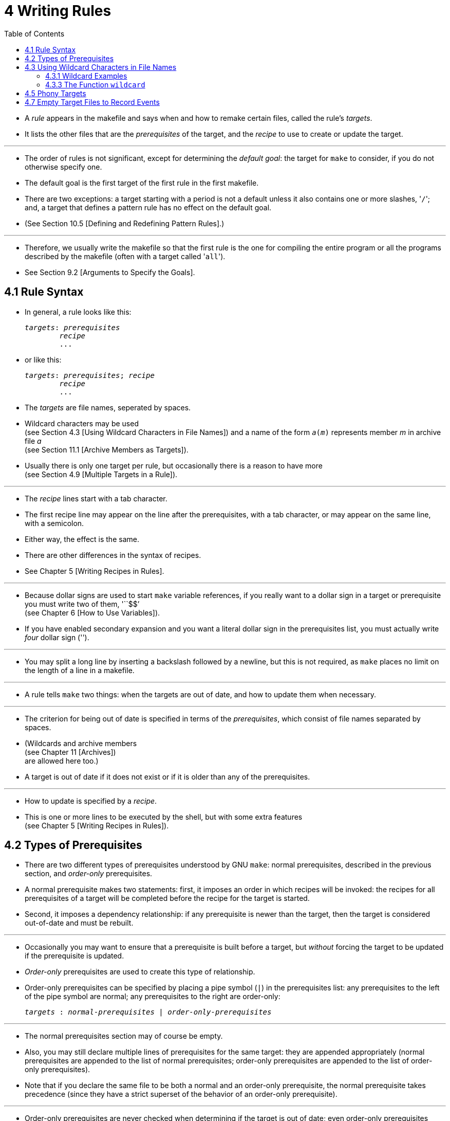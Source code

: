 = 4 Writing Rules
:toc: left
:source-highlighter: rouge

* A _rule_ appears in the makefile and says when and how to remake certain
  files, called the rule's _targets_.
* It lists the other files that are the _prerequisites_ of the target, and the
  _recipe_ to use to create or update the target.

'''

* The order of rules is not significant, except for determining the _default
  goal_: the target for `make` to consider, if you do not otherwise specify
  one.
* The default goal is the first target of the first rule in the first makefile.
* There are two exceptions: a target starting with a period is not a default
  unless it also contains one or more slashes, \'``/``'; and, a target that
  defines a pattern rule has no effect on the default goal.
* (See Section 10.5 [Defining and Redefining Pattern Rules].)

'''

* Therefore, we usually write the makefile so that the first rule is the one
  for compiling the entire program or all the programs described by the
  makefile (often with a target called \'``all``').
* See Section 9.2 [Arguments to Specify the Goals].

== 4.1 Rule Syntax

* In general, a rule looks like this:
+
[source,makefile,subs=+quotes]
_targets_: _prerequisites_
	_recipe_
	...

* or like this:
+
[source,makefile,subs=+quotes]
_targets_: _prerequisites_; _recipe_
	_recipe_
	...

* The _targets_ are file names, seperated by spaces.
* Wildcard characters may be used +
  (see Section 4.3 [Using Wildcard Characters in File Names])
  and a name of the form `_a_(_m_)` represents member _m_ in archive file _a_ +
  (see Section 11.1 [Archive Members as Targets]).
* Usually there is only one target per rule, but occasionally there is a reason
  to have more +
  (see Section 4.9 [Multiple Targets in a Rule]).

'''

* The _recipe_ lines start with a tab character.
* The first recipe line may appear on the line after the prerequisites, with a
  tab character, or may appear on the same line, with a semicolon.
* Either way, the effect is the same.
* There are other differences in the syntax of recipes.
* See Chapter 5 [Writing Recipes in Rules].

'''

* Because dollar signs are used to start `make` variable references, if you
  really want to a dollar sign in a target or prerequisite you must write two
  of them, \'``$$`' +
  (see Chapter 6 [How to Use Variables]).
* If you have enabled secondary expansion and you want a literal dollar sign in
  the prerequisites list, you must actually write _four_ dollar sign
  (\'``$$$$``').

'''

* You may split a long line by inserting a backslash followed by a newline, but
  this is not required, as `make` places no limit on the length of a line in a
  makefile.

'''

* A rule tells `make` two things: when the targets are out of date, and how to
  update them when necessary.

'''

* The criterion for being out of date is specified in terms of the
  _prerequisites_, which consist of file names separated by spaces.
* (Wildcards and archive members +
  (see Chapter 11 [Archives]) +
  are allowed here too.)
* A target is out of date if it does not exist or if it is older than any of
  the prerequisites.

'''

* How to update is specified by a _recipe_.
* This is one or more lines to be executed by the shell, but with some extra
  features +
  (see Chapter 5 [Writing Recipes in Rules]).

== 4.2 Types of Prerequisites

* There are two different types of prerequisites understood by GNU `make`:
  normal prerequisites, described in the previous section, and _order-only_
  prerequisites.
* A normal prerequisite makes two statements: first, it imposes an order in
  which recipes will be invoked: the recipes for all prerequisites of a target
  will be completed before the recipe for the target is started.
* Second, it imposes a dependency relationship: if any prerequisite is newer
  than the target, then the target is considered out-of-date and must be
  rebuilt.

'''

* Occasionally you may want to ensure that a prerequisite is built before a
  target, but _without_ forcing the target to be updated if the prerequisite is
  updated.
* _Order-only_ prerequisites are used to create this type of relationship.
* Order-only prerequisites can be specified by placing a pipe symbol (`|`) in
  the prerequisites list: any prerequisites to the left of the pipe symbol are
  normal; any prerequisites to the right are order-only:
+
[source,makefile,subs=+quotes]
_targets_ : _normal-prerequisites_ | _order-only-prerequisites_

'''

* The normal prerequisites section may of course be empty.
* Also, you may still declare multiple lines of prerequisites for the same
  target: they are appended appropriately (normal prerequisites are appended to
  the list of normal prerequisites; order-only prerequisites are appended to
  the list of order-only prerequisites).
* Note that if you declare the same file to be both a normal and an order-only
  prerequisite, the normal prerequisite takes precedence (since they have a
  strict superset of the behavior of an order-only prerequisite).

'''

* Order-only prerequisites are never checked when determining if the target is
  out of date; even order-only prerequisites marked as phony (see Section 4.5
  [Phony Targets], page 31) will not cause the target to be rebuilt.

'''

* Consider an example where your targets are to be placed in a separate
  directory, and that directory might not exist before `make` is run.
* In this situation, you want the directory to be created before any targets
  are placed into it but, because the timestamps on directories change where a
  file is added, removed, or renamed, we certainly don't want to rebuild all the
  targets whenever the directory's timestamp changes.
* One way to manage this is with order-only prerequisites: make the directory
  an order-only prerequisite on all the targets:
+
[,makefile]
----
OBJDIR := objdir
OBJS := (addprefix $(OBJDIR)/,foo.o bar.o baz.o)

$(OBJDIR)/%.o : %.c
	$(COMPILE.c) $(OUTPUT_OPTION) $<

all: $(OBJS)

$(OBJS): | $(OBJDIR)

$(OBJDIR):
	mkdir $(OBJDIR)
----

'''

* Now the rule to create the `objdir` directory will be run, if needed, before
  any, before any '.o' is built, but no '.o' will be built because the `objdir`
  directory timestamp changed.

== 4.3 Using Wildcard Characters in File Names

* A single file name can specify many files using *_wildcard_ characters*.
* The wildcard characters in `make` are \'``*``', \'``?``' and \'``[...]``',
  the same as in the Bourne shell.

'''

* If an expression matches multiple files then the results will be sorted.
* However multiple expressions will not be globally sorted.

'''

* The character \'``~``' at the beginning of a file name also has special
  significance.
* If alone, or followed by a slash, it represents your home directory.
* If the \'``~``' is followed by a word, the string represents the home
  directory of the use named by that word.

'''

* Wildcard expansion is performed by `make` automatically in targets and in
  prerequisites.
* In recipes, the shell is responsible for wildcard expansion.
* In other contexts, wildcard expansion happens only if you request it
  explicitly with the `wildcard` function.

'''

* The special significance of a wildcard characters can be turned off by
  preceding it with a backslash.

=== 4.3.1 Wildcard Examples

* With the following rule in the makefile, \'``make print``' will print all the
  \'``.c``' files that have changed since the last time you printed them:
+
[source,makefile]
print: *.c
	lpr -p $?
	touch print

* This rule uses `print` as an empty target file; see Section 4.7 [Empty Target
  Files to Record Events].
* (The automatic variable \'``$?``' is used to print only those files that have
  changed; see Section 10.5.3 [Automatic Variables].)

=== 4.3.3 The Function `wildcard`

* Wildcard expansion does not normally take place when a variable is set, or
  inside the arguments of a function.
* If you want to do wildcard expansion in such places, you need to use the
  `wildcard` function, like this:
+
[source,makefile,subs=+quotes]
$(wildcard _pattern_...)

* This string, used anywhere in a makefile, is replaced by a space-separated
  list of names of existing files that match one of the given file name
  patterns.
* If no existing file name matches a pattern, then that pattern is omitted from
  the output of the `wildcard` function.
* The results of the `wildcard` function are sorted.
* Each individual expression is sorted separately.

'''

* We can change the list of C source files into a list of object files by
  replacing the '`.c`' suffix with '`.o`' in the result, like this:
+
[source,makefile]
$(patsubst %.c,%.o,$(wildcard *.c))

* (See Section 8.2 [Functions for String Substitution and Analysis].)

'''

* Thus, a makefile to compile all C source files in the directory and then link
  them together could be written as follows:
+
[,makefile]
----
objects := $(patsubst %.c,%.o,$(wildcard *.c))

foo: $(objects)
	cc -o foo $(objects)
----

* See Section 6.2 [The Two Flavors of Variables] for an explanation of
  \'``:=``', which is a variant of \'``=``'.

== 4.5 Phony Targets

* A phony target is one that is not really the name of a file; rather it is
  just a name for a recipe to be executed when you make an explicit request.
* There are two reasons to use a phony target: to avoid a conflict with a file
  of the same name, and to improve performance.

'''

* If you write a rule whose recipe will not create the target file, the recipe
  will be executed every time the target comes up for remaking.
* Here is an example:
+
[source,makefile]
clean:
	rm *.o temp

* In this example, the `clean` target will not work properly if a file named
  `clean` is ever created in this directory.
* Since it has no prerequisites, `clean` would always be considered up to date
  and its recipe would not be executed.
* To avoid this problem you can explicitly declare the target to be phony by
  making it a prerequisite of the special target `.PHONY` +
  (see Section 4.8 [Special Built-in Target Names]) as follows:
+
[source,makefile]
.PHONY: clean
clean:
	rm *.o temp

* Once this is done, \'``make clean``' will run the recipe regardless of
  whether there is a file named `clean`.

'''

* Prerequisites of `.PHONY` are always interpreted as literal target names,
  never as patterns.

'''

* Phony targets are also useful in conjunction with recursive invocations of
  `make` (see Section 5.7 [Recursive Use of `make`]).

== 4.7 Empty Target Files to Record Events

* The empty target is a variant of the phony target; it is used to hold recipes
  for an action that you request explicitly from time to time.
* Unlike a phony target, this target file can really exist; but the file's
  contents do not matter, and usually are empty.

'''

* The purpose of the empty target file is to record, with its last-modification
  time, when the rule's recipe was last executed.
* It does so because one of the commands in the recipe is a `touch` command to
  update the target file.

'''

* The empty target file should have some prerequisites (otherwise it doesn't
  make sense).
* When you ask to remake the empty target, the recipe is executed if any
  prerequisite is more recent than the target; in other words, if a
  prerequisite has changed since the last time you remade the target.
* Here is an example:
+
[source,makefile]
print: foo.c bar.c
	lpr -p $?
	touch print

* With this rule, \'``make print``' will execute the `lpr` command if either
  source file has changed since the last \'``make print``'.
* The automatic variable \'``$?``' is used to print only those files that have
  changed (see Section 10.5.3 [Automatic Variables]).
